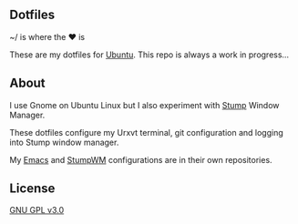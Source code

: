 ** Dotfiles

~/ is where the ♥ is

These are my dotfiles for [[https://www.ubuntu.com/desktop][Ubuntu]]. This repo is always a work in progress...

** About
I use Gnome on Ubuntu Linux but I also experiment with [[https://stumpwm.github.io/][Stump]] Window Manager.

These dotfiles configure my Urxvt terminal, git configuration and logging
into Stump window manager. 

My [[https://github.com/jamesmccabe/emacs-config][Emacs]] and [[https://github.com/jamesmccabe/stumpwm-config][StumpWM]] configurations are in their own repositories.

** License
[[https://github.com/jamesmccabe/dotfiles/blob/master/LICENSE][GNU GPL v3.0]]
